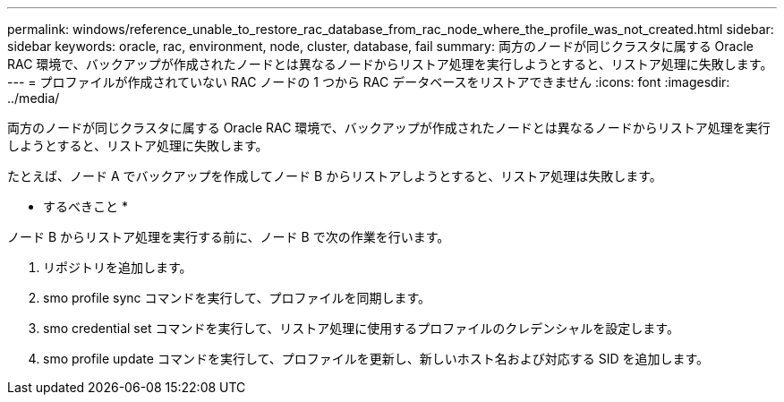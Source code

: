 ---
permalink: windows/reference_unable_to_restore_rac_database_from_rac_node_where_the_profile_was_not_created.html 
sidebar: sidebar 
keywords: oracle, rac, environment, node, cluster, database, fail 
summary: 両方のノードが同じクラスタに属する Oracle RAC 環境で、バックアップが作成されたノードとは異なるノードからリストア処理を実行しようとすると、リストア処理に失敗します。 
---
= プロファイルが作成されていない RAC ノードの 1 つから RAC データベースをリストアできません
:icons: font
:imagesdir: ../media/


[role="lead"]
両方のノードが同じクラスタに属する Oracle RAC 環境で、バックアップが作成されたノードとは異なるノードからリストア処理を実行しようとすると、リストア処理に失敗します。

たとえば、ノード A でバックアップを作成してノード B からリストアしようとすると、リストア処理は失敗します。

* するべきこと *

ノード B からリストア処理を実行する前に、ノード B で次の作業を行います。

. リポジトリを追加します。
. smo profile sync コマンドを実行して、プロファイルを同期します。
. smo credential set コマンドを実行して、リストア処理に使用するプロファイルのクレデンシャルを設定します。
. smo profile update コマンドを実行して、プロファイルを更新し、新しいホスト名および対応する SID を追加します。

